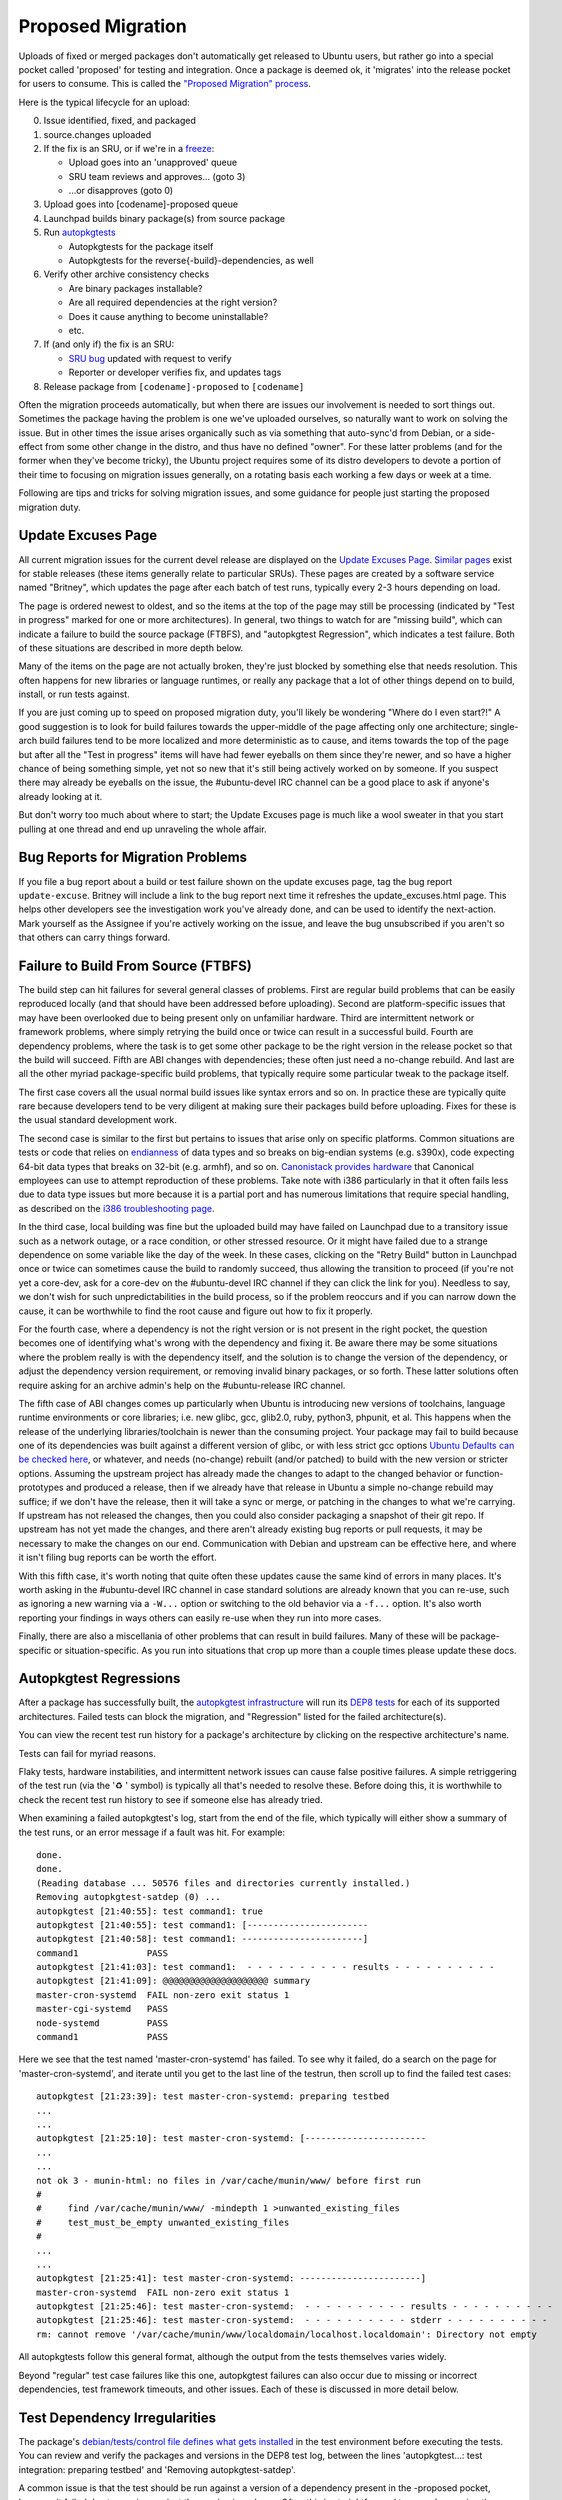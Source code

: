 ==================
Proposed Migration
==================

Uploads of fixed or merged packages don't automatically get released to Ubuntu
users, but rather go into a special pocket called 'proposed' for testing and
integration.  Once a package is deemed ok, it 'migrates' into the release
pocket for users to consume.  This is called the `"Proposed Migration"
process`_.

Here is the typical lifecycle for an upload:

0. Issue identified, fixed, and packaged

1. source.changes uploaded

2. If the fix is an SRU, or if we're in a freeze_:

   *  Upload goes into an 'unapproved' queue

   *  SRU team reviews and approves... (goto 3)

   *  ...or disapproves (goto 0)

3. Upload goes into [codename]-proposed queue

4. Launchpad builds binary package(s) from source package

5. Run `autopkgtests`_

   * Autopkgtests for the package itself

   * Autopkgtests for the reverse{-build}-dependencies, as well

6. Verify other archive consistency checks

   *  Are binary packages installable?

   *  Are all required dependencies at the right version?

   *  Does it cause anything to become uninstallable?

   *  etc.

7. If (and only if) the fix is an SRU:

   * `SRU bug`_ updated with request to verify

   *  Reporter or developer verifies fix, and updates tags

8. Release package from ``[codename]-proposed`` to ``[codename]``

Often the migration proceeds automatically, but when there are issues our
involvement is needed to sort things out.  Sometimes the package having the
problem is one we've uploaded ourselves, so naturally want to work on solving
the issue.  But in other times the issue arises organically such as via
something that auto-sync'd from Debian, or a side-effect from some other change
in the distro, and thus have no defined "owner".  For these latter problems
(and for the former when they've become tricky), the Ubuntu project requires
some of its distro developers to devote a portion of their time to focusing on
migration issues generally, on a rotating basis each working a few days or week
at a time.

Following are tips and tricks for solving migration issues, and some guidance
for people just starting the proposed migration duty.

.. _freeze: https://wiki.ubuntu.com/FreezeExceptionProcess
.. _autopkgtests: https://packaging.ubuntu.com/html/auto-pkg-test.html
.. _SRU bug: https://wiki.ubuntu.com/StableReleaseUpdates#Verification


Update Excuses Page
-------------------

All current migration issues for the current devel release are displayed on the
`Update Excuses Page`_. `Similar pages`_ exist for stable releases (these items
generally relate to particular SRUs).  These pages are created by a software
service named "Britney", which updates the page after each batch of test runs,
typically every 2-3 hours depending on load.

The page is ordered newest to oldest, and so the items at the top of the page
may still be processing (indicated by "Test in progress" marked for one or more
architectures).  In general, two things to watch for are "missing build", which
can indicate a failure to build the source package (FTBFS), and "autopkgtest
Regression", which indicates a test failure.  Both of these situations are
described in more depth below.

Many of the items on the page are not actually broken, they're just blocked by
something else that needs resolution.  This often happens for new libraries or
language runtimes, or really any package that a lot of other things depend on
to build, install, or run tests against.

If you are just coming up to speed on proposed migration duty, you'll likely be
wondering "Where do I even start?!"  A good suggestion is to look for build
failures towards the upper-middle of the page affecting only one architecture;
single-arch build failures tend to be more localized and more deterministic as
to cause, and items towards the top of the page but after all the "Test in
progress" items will have had fewer eyeballs on them since they're newer, and
so have a higher chance of being something simple, yet not so new that it's
still being actively worked on by someone.  If you suspect there may already be
eyeballs on the issue, the #ubuntu-devel IRC channel can be a good place to ask
if anyone's already looking at it.

But don't worry too much about where to start; the Update Excuses page is much
like a wool sweater in that you start pulling at one thread and end up
unraveling the whole affair.


Bug Reports for Migration Problems
----------------------------------

If you file a bug report about a build or test failure shown on the update
excuses page, tag the bug report ``update-excuse``.  Britney will include a
link to the bug report next time it refreshes the update_excuses.html page.
This helps other developers see the investigation work you've already done, and
can be used to identify the next-action.  Mark yourself as the Assignee if
you're actively working on the issue, and leave the bug unsubscribed if you
aren't so that others can carry things forward.



Failure to Build From Source (FTBFS)
------------------------------------

The build step can hit failures for several general classes of problems.  First
are regular build problems that can be easily reproduced locally (and that
should have been addressed before uploading).  Second are platform-specific
issues that may have been overlooked due to being present only on unfamiliar
hardware.  Third are intermittent network or framework problems, where simply
retrying the build once or twice can result in a successful build.  Fourth are
dependency problems, where the task is to get some other package to be the
right version in the release pocket so that the build will succeed.  Fifth are
ABI changes with dependencies; these often just need a no-change rebuild.  And
last are all the other myriad package-specific build problems, that typically
require some particular tweak to the package itself.

The first case covers all the usual normal build issues like syntax errors and
so on.  In practice these are typically quite rare because developers tend to
be very diligent at making sure their packages build before uploading.  Fixes
for these is the usual standard development work.

The second case is similar to the first but pertains to issues that arise only
on specific platforms.  Common situations are tests or code that relies on
`endianness`_ of data types and so breaks on big-endian systems (e.g. s390x),
code expecting 64-bit data types that breaks on 32-bit (e.g. armhf), and so on.
`Canonistack provides hardware`_ that Canonical employees can use to attempt
reproduction of these problems. Take note with i386 particularly in that it
often fails less due to data type issues but more because it is a partial port
and has numerous limitations that require special handling, as described on the
`i386 troubleshooting page`_.

In the third case, local building was fine but the uploaded build may have
failed on Launchpad due to a transitory issue such as a network outage, or a
race condition, or other stressed resource.  Or it might have failed due to a
strange dependence on some variable like the day of the week.  In these cases,
clicking on the "Retry Build" button in Launchpad once or twice can sometimes
cause the build to randomly succeed, thus allowing the transition to proceed
(if you're not yet a core-dev, ask for a core-dev on the #ubuntu-devel IRC
channel if they can click the link for you).  Needless to say, we don't wish
for such unpredictabilities in the build process, so if the problem reoccurs
and if you can narrow down the cause, it can be worthwhile to find the root
cause and figure out how to fix it properly.

For the fourth case, where a dependency is not the right version or is not
present in the right pocket, the question becomes one of identifying what's
wrong with the dependency and fixing it.  Be aware there may be some situations
where the problem really is with the dependency itself, and the solution is to
change the version of the dependency, or adjust the dependency version
requirement, or removing invalid binary packages, or so forth.  These latter
solutions often require asking for an archive admin's help on the
#ubuntu-release IRC channel.

The fifth case of ABI changes comes up particularly when Ubuntu is introducing
new versions of toolchains, language runtime environments or core libraries;
i.e. new glibc, gcc, glib2.0, ruby, python3, phpunit, et al.  This happens when
the release of the underlying libraries/toolchain is newer than the consuming
project.  Your package may fail to build because one of its dependencies was
built against a different version of glibc, or with less strict gcc options
`Ubuntu Defaults can be checked here`_, or whatever, and needs (no-change)
rebuilt (and/or patched) to build with the new version or stricter options.
Assuming the upstream project has already made the changes to adapt to the
changed behavior or function-prototypes and produced a release, then if we
already have that release in Ubuntu a simple no-change rebuild may suffice; if
we don't have the release, then it will take a sync or merge, or patching in
the changes to what we're carrying.  If upstream has not released the changes,
then you could also consider packaging a snapshot of their git repo.  If
upstream has not yet made the changes, and there aren't already existing bug
reports or pull requests, it may be necessary to make the changes on our end.
Communication with Debian and upstream can be effective here, and where it
isn't filing bug reports can be worth the effort.

With this fifth case, it's worth noting that quite often these updates cause
the same kind of errors in many places.  It's worth asking in the #ubuntu-devel
IRC channel in case standard solutions are already known that you can re-use,
such as ignoring a new warning via a ``-W...`` option or switching to the old
behavior via a ``-f...`` option.  It's also worth reporting your findings in
ways others can easily re-use when they run into more cases.

Finally, there are also a miscellania of other problems that can result in
build failures.  Many of these will be package-specific or situation-specific.
As you run into situations that crop up more than a couple times please update
these docs.


Autopkgtest Regressions
-----------------------

After a package has successfully built, the `autopkgtest infrastructure`_ will
run its `DEP8 tests`_ for each of its supported architectures.  Failed tests
can block the migration, and "Regression" listed for the failed
architecture(s).

You can view the recent test run history for a package's architecture by
clicking on the respective architecture's name.

Tests can fail for myriad reasons.

Flaky tests, hardware instabilities, and intermittent network issues can cause
false positive failures.  A simple retriggering of the test run (via the '♻ '
symbol) is typically all that's needed to resolve these.  Before doing this, it
is worthwhile to check the recent test run history to see if someone else has
already tried.

When examining a failed autopkgtest's log, start from the end of the file,
which typically will either show a summary of the test runs, or an error
message if a fault was hit.  For example::

    done.
    done.
    (Reading database ... 50576 files and directories currently installed.)
    Removing autopkgtest-satdep (0) ...
    autopkgtest [21:40:55]: test command1: true
    autopkgtest [21:40:55]: test command1: [-----------------------
    autopkgtest [21:40:58]: test command1: -----------------------]
    command1             PASS
    autopkgtest [21:41:03]: test command1:  - - - - - - - - - - results - - - - - - - - - -
    autopkgtest [21:41:09]: @@@@@@@@@@@@@@@@@@@@ summary
    master-cron-systemd  FAIL non-zero exit status 1
    master-cgi-systemd   PASS
    node-systemd         PASS
    command1             PASS

Here we see that the test named 'master-cron-systemd' has failed.  To see why
it failed, do a search on the page for 'master-cron-systemd', and iterate until
you get to the last line of the testrun, then scroll up to find the failed test
cases::

    autopkgtest [21:23:39]: test master-cron-systemd: preparing testbed
    ...
    ...
    autopkgtest [21:25:10]: test master-cron-systemd: [-----------------------
    ...
    ...
    not ok 3 - munin-html: no files in /var/cache/munin/www/ before first run
    #
    #	  find /var/cache/munin/www/ -mindepth 1 >unwanted_existing_files
    #	  test_must_be_empty unwanted_existing_files
    #
    ...
    ...
    autopkgtest [21:25:41]: test master-cron-systemd: -----------------------]
    master-cron-systemd  FAIL non-zero exit status 1
    autopkgtest [21:25:46]: test master-cron-systemd:  - - - - - - - - - - results - - - - - - - - - -
    autopkgtest [21:25:46]: test master-cron-systemd:  - - - - - - - - - - stderr - - - - - - - - - -
    rm: cannot remove '/var/cache/munin/www/localdomain/localhost.localdomain': Directory not empty

All autopkgtests follow this general format, although the output from the tests
themselves varies widely.

Beyond "regular" test case failures like this one, autopkgtest failures can
also occur due to missing or incorrect dependencies, test framework timeouts,
and other issues.  Each of these is discussed in more detail below.


Test Dependency Irregularities
------------------------------

The package's `debian/tests/control file defines what gets installed`_ in the
test environment before executing the tests.  You can review and verify the
packages and versions in the DEP8 test log, between the lines 'autopkgtest...:
test integration: preparing testbed' and 'Removing autopkgtest-satdep'.

A common issue is that the test should be run against a version of a dependency
present in the -proposed pocket, however it failed due to running against the
version in -release.  Often this is straightforward to prove by running the
autopkgtests locally in a container.  Another easy way to test this is to
re-run the test but set it to preferentially pull packages from -proposed --
this is done by appending '&all-proposed=1' to the test URL.  If that passes,
but the package still does not migrate, then look in the test log for all
packages that were pulled from -proposed and include those as triggers.
`Excuses Kicker`_ and `retry-autopkgtest-regressions`_ are handy tools for
generating these URLs.

As with rebuilds, these retriggers also require core-dev permissions, so if
you're not yet core-dev give the links to someone who is for assistance.


Test Framework Timeouts and Out of Memory
-----------------------------------------

The autopkgtest framework will kill tests that take too long to run.  In some
cases it makes sense to just configure autopkgtest to let the test run longer.
This is done by setting the ```long_tests``` option.  Similarly, some tests may
need more CPU or memory than in a standard worker.  The ```big_packages```
option directs autopkgtest to run these on workers with more CPU and memory.
Both these options and the effective memory/cpu sizes are explained on the
`ProposedMigration`_ page. It is worth to mention that Debian test sizing is
currently (as of 2021) equivalent to our big_packages.

The configuration that associates source packages to either ``big_packages`` /
``long_tests`` and the actual deployment code was recently split. `The new
docs`_ explain this and link `a repository`_ which is now mergeable by any
release team member.


Other Common Issues
-------------------

Autopkgtest runs tests in a controlled network environment, so if a test case
expects to download material from the internet, it will likely fail.  If the
test case is attempting to download a dependency (e.g. via PIP or Maven),
sometimes this can be worked around by adding the missing dependency to
``debian/tests/control``.  If it is attempting to download an example file,
then it may be possible to make the test case use a local file, or to load from
the proxy network.


Skipping tests
--------------

If an autopkgtest is badly written, it may be too challenging to get it to
pass.  In these extreme cases, its possible to request that test failures be
ignored for purposes of package migration.

Checkout `lp:~ubuntu-release/britney/hints-ubuntu`_

File a MP against it with a description indicating the lp bug#, rationale for
why the test can and should be skipped, and explanation of what will be
unblocked to migration.

Reviewers should be 'canonical-server', 'ubuntu-release', and any archive
admins or foundations team members you've discussed the issue with.

Please be aware that some old docs or habits might mislead you. The most common
hint used to be "force-badtest" to mark one bad, which was superseded by the
more useful 'force-reset' allowing results to come back to be good without
further action on the hints. But even that recently got replaced by
``migration-reference/0``. It essentially allows the functionality of
``force-reset`` without needing to bother the release team. See `here for
details`_.


Excuse Glossary
---------------

Migration status for aaa (x to y)
  This means package "aaa" has a new version y uploaded to -proposed, to
  replace the existing version x, but the change has not yet been
  permitted.


Issues preventing migration
  This heading marks the start of a list of verdicts decided by
  britney2 about why the package should not be permitted.  This list
  ends at the 'Additional info:' heading.


Impossible <deptype>: aaa -> bbb/x/arch
  Package 'aaa' has a dependency on package 'bbb', version x, for
  architecture 'arch', but it is not possible to satisfy this.


Invalidated by <deptype>
  The package had a dependency that itself was not a valid migration
  candidate.


Implicit dependency: aaa <bbb>
  An implicit dependency is a pseudo dependency where Breaks/Conflicts
  creates an inverted dependency.  For example, pkg-b Depends on pkg-a,
  but pkg-a=2.0-1 breaks pkg-b=1.0-1, so pkg-b=2.0-1 must migrate first
  (or they must migrate together).  A way to handle this is to re-run
  pkg-b's autopkgtest (for 2.0-1) and include a trigger for pkg-a=2.0.

  This can also occur if pkg-b has "Depends: pkg-a (<< 2.0)", due to use
  of some non-stable internal interface.

  It can also occur if pkg-a has a Provides that changes from 1.0-1 to
  2.0-1, but pkg-b has a Depends on the earlier version.


Implicit dependency: aaa <bbb> (not considered)
  Similar to above, "aaa" and "bbb" are intertwined, but "bbb" is also
  either invalid or rejected.  For these cases, attention should first
  go to resolving the issue(s) for "bbb", and then re-running the
  autopkgtest for it with a trigger included against package "aaa".


Depends: aaa <bbb>
  Package "aaa" is blocked because it depends on "bbb" which has not yet
  migrated.


Depends: aaa <bbb> (not considered)
  Package "aaa" is blocked because it depends on "bbb", however "bbb" is
  either invalid or rejected.  If the dependency itself is not valid,
  this line will be followed by an 'Invalidated by dependency' line.

  There are three reasons why a rejection can occur:  a) it needs
  approval, b) cannot determine if permanent, or c) permanent rejection.


Has no binaries on arch <xyz>
  Usually this means the package has either failed to build or failed to
  upload the binaries for a build.  The FTBFS section (above) covers how
  to handle this class of problem.

  Packages that fail on a single arch can be great candidates for
  debugging and resolving, since the failures are more likely to be
  limited in scope and reproducible either locally or via Canonistack.


Has no binaries on any arch (- to x.y.z)
  If the package doesn't have a current version, this error can indicate
  the package is not (yet) in the archive, or it can mean its binaries
  were removed previously but not sync-blacklisted and thus reappeared.

  If the package should not be sync'd into the archive, on
  #ubuntu-release ping "ubuntu-archive" with request to remove the
  packages' binaries and add them to sync-blacklist.txt

  Otherwise, there are several things worth checking:

  Stuck in New queue?
    ``https://launchpad.net/ubuntu/<codename>/+queue?queue_state=0``

  Stuck in Unapproved queue?
    ``https://launchpad.net/ubuntu/<codename>/+queue?queue_state=1``

  Main/Universe component mismatch?
    If blocked package is in main, but new dependency is in universe, then will
    need to file a MIR.

    + https://people.canonical.com/~ubuntu-archive/component-mismatches.txt

    + https://wiki.ubuntu.com/ArchiveAdministration#Component_Mismatches_and_Changing_Overrides

    + See: https://wiki.ubuntu.com/MainInclusionProcess

    + One very special case of these is unintended dependencies due to
      extra-includes. Please be aware that while most Dependencies seem obvious
      (Seeds -> packages -> packages) there is an aspect of germinate which
      will `automatically include`_ all -dbg, -dev, -doc* packages in a source
      archive that is in main. In `Germinate`_ these will appear as ``Rescued
      from <src>``. In case a merge is affected, the solution without adding
      delta usually is to add an ``Extra-exclude`` like in this `example with
      net-snmp`_.

  Circular Test Dependencies
    If several related packages are attempting to sync, which depend on
    each other, they may be blocked simply due to needing the -proposed
    versions of their dependencies.  In this case, a properly crafted
    retrigger may be worth attempting.

  Circular Build Dependencies
    Similarly, a package may depend on -proposed versions of another
    package to _build_... and that second package depends directly or
    indirectly on the -proposed version of the first package.  These are
    trickier to sort out
    + See https://wiki.debian.org/CircularBuildDependencies
    + https://wiki.ubuntu.com/UbuntuArchitecture#Builds

.. _Update Excuses Page: https://people.canonical.com/~ubuntu-archive/proposed-migration/update_excuses.html
.. _Similar pages: https://people.canonical.com/~ubuntu-archive/proposed-migration/
.. _endianness: https://en.wikipedia.org/wiki/Endianness
.. _Canonistack provides hardware: https://wiki.canonical.com/InformationInfrastructure/IS/CanoniStack-BOS01
.. _i386 troubleshooting page: https://wiki.ubuntu.com/i386
.. _Ubuntu Defaults can be checked here: https://wiki.ubuntu.com/ToolChain/CompilerFlags#Notes
.. _autopkgtest infrastructure: https://autopkgtest.ubuntu.com/
.. _DEP8 tests: https://packaging.ubuntu.com/html/auto-pkg-test.html
.. _debian/tests/control file defines what gets installed: https://salsa.debian.org/ci-team/autopkgtest/blob/master/doc/README.package-tests.rst
.. _Excuses Kicker: https://git.launchpad.net/~bryce/+git/excuses-kicker
.. _retry-autopkgtest-regressions: https://bazaar.launchpad.net/~ubuntu-archive/ubuntu-archive-tools/trunk/view/head:/retry-autopkgtest-regressions
.. _ProposedMigration: https://wiki.ubuntu.com/ProposedMigration#autopkgtests
.. _The new docs: https://autopkgtest-cloud.readthedocs.io/en/latest/administration.html#give-a-package-more-time-or-more-resources
.. _a repository: https://code.launchpad.net/~ubuntu-release/autopkgtest-cloud/+git/autopkgtest-package-configs
.. _lp\:~ubuntu-release/britney/hints-ubuntu: https://git.launchpad.net/~ubuntu-release/britney/+git/hints-ubuntu
.. _here for details: https://lists.ubuntu.com/archives/ubuntu-devel/2021-November/041663.html
.. _automatically include: https://git.launchpad.net/~ubuntu-core-dev/ubuntu-seeds/+git/ubuntu/tree/supported#n124
.. _Germinate: https://people.canonical.com/~ubuntu-archive/germinate-output/ubuntu.jammy/all
.. _example with net-snmp: https://code.launchpad.net/~sergiodj/ubuntu-seeds/+git/ubuntu/+merge/414063
.. _"Proposed Migration" process: https://wiki.ubuntu.com/ProposedMigration
